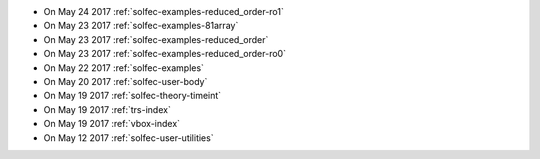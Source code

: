 
* On May 24 2017 :ref:`solfec-examples-reduced_order-ro1`

* On May 23 2017 :ref:`solfec-examples-81array`

* On May 23 2017 :ref:`solfec-examples-reduced_order`

* On May 23 2017 :ref:`solfec-examples-reduced_order-ro0`

* On May 22 2017 :ref:`solfec-examples`

* On May 20 2017 :ref:`solfec-user-body`

* On May 19 2017 :ref:`solfec-theory-timeint`

* On May 19 2017 :ref:`trs-index`

* On May 19 2017 :ref:`vbox-index`

* On May 12 2017 :ref:`solfec-user-utilities`
